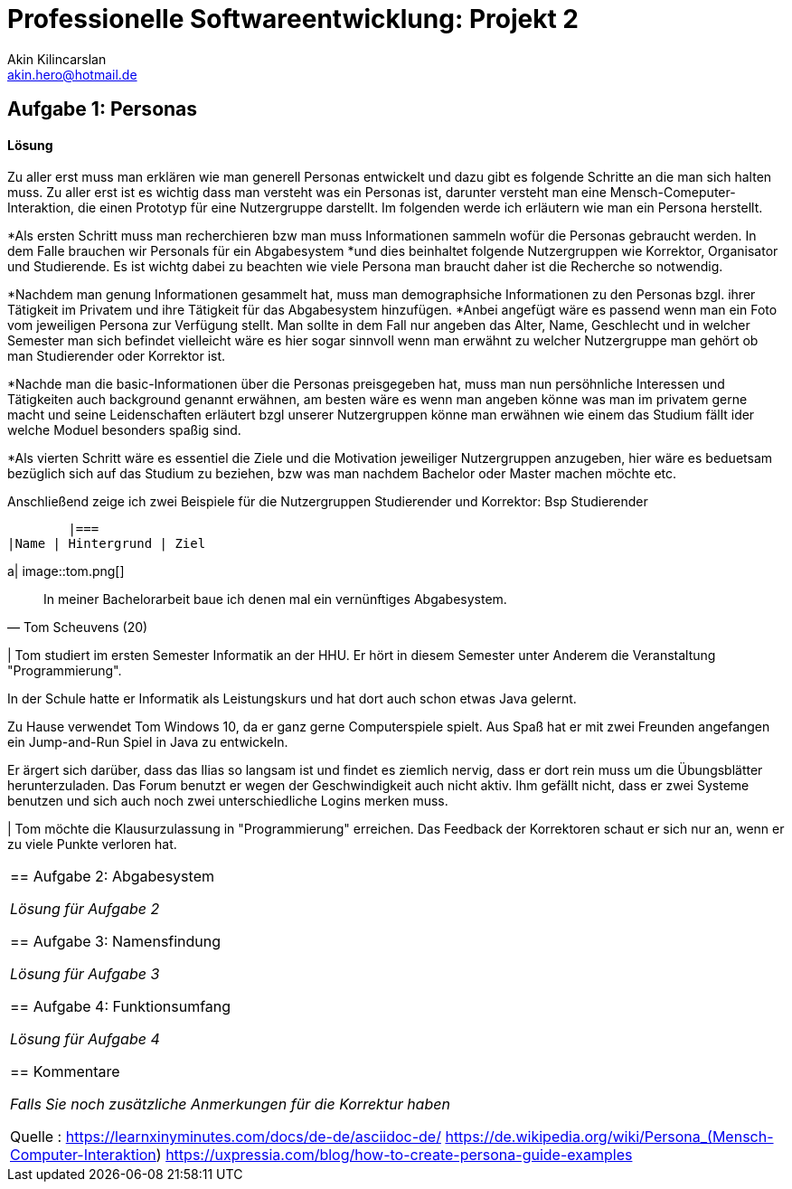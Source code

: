 
 



= Professionelle Softwareentwicklung: Projekt 2
Akin Kilincarslan <akin.hero@hotmail.de>


== Aufgabe 1: Personas
#### Lösung
Zu aller erst muss man erklären wie man generell Personas entwickelt und dazu gibt es folgende Schritte an die man sich halten muss.
Zu aller erst ist es wichtig dass man versteht was ein Personas ist, darunter versteht man eine Mensch-Comeputer-Interaktion, die einen Prototyp für eine Nutzergruppe darstellt.
Im folgenden werde ich erläutern wie man ein Persona herstellt.

*Als ersten Schritt muss man recherchieren bzw man muss Informationen sammeln wofür die Personas gebraucht werden. In dem Falle brauchen wir Personals für ein Abgabesystem 
*und dies beinhaltet folgende Nutzergruppen wie Korrektor, Organisator und Studierende. Es ist wichtg dabei zu beachten wie viele Persona man braucht daher ist die Recherche so notwendig.
	
	
*Nachdem man genung Informationen gesammelt hat, muss man demographsiche Informationen zu den Personas bzgl. ihrer Tätigkeit im Privatem und ihre Tätigkeit für das Abgabesystem hinzufügen.
*Anbei angefügt wäre es passend wenn man ein Foto vom jeweiligen Persona zur Verfügung stellt. Man sollte in dem Fall nur angeben das Alter, Name, Geschlecht und in welcher Semester man sich befindet vielleicht wäre es hier sogar sinnvoll wenn man erwähnt zu welcher Nutzergruppe man gehört ob man Studierender oder Korrektor ist. 
	
	
*Nachde man die basic-Informationen über die Personas preisgegeben hat, muss man nun persöhnliche Interessen und Tätigkeiten auch background genannt erwähnen, am besten wäre es wenn man angeben könne was man im privatem gerne macht und seine Leidenschaften erläutert bzgl unserer Nutzergruppen könne man erwähnen wie einem das Studium fällt ider welche Moduel besonders spaßig sind.
	
	
*Als vierten Schritt wäre es essentiel die Ziele und die Motivation jeweiliger Nutzergruppen anzugeben, hier wäre es beduetsam bezüglich sich auf das Studium zu beziehen, bzw was man nachdem Bachelor oder Master machen möchte etc.
	
	
	
	
Anschließend zeige ich zwei Beispiele für die Nutzergruppen Studierender und Korrektor:
Bsp Studierender
	
	|===
|Name | Hintergrund | Ziel

a| image::tom.png[]

[quote, Tom Scheuvens (20)]
In meiner Bachelorarbeit baue ich denen mal ein vernünftiges Abgabesystem.

| Tom studiert im ersten Semester Informatik an der HHU. Er hört in diesem Semester unter Anderem die Veranstaltung "Programmierung".

In der Schule hatte er Informatik als Leistungskurs und hat dort auch schon etwas Java gelernt.

Zu Hause verwendet Tom Windows 10, da er ganz gerne Computerspiele spielt. Aus Spaß hat er mit zwei Freunden angefangen ein Jump-and-Run Spiel in Java zu entwickeln.

Er ärgert sich darüber, dass das Ilias so langsam ist und findet es ziemlich nervig, dass er dort rein muss um die Übungsblätter herunterzuladen. Das Forum benutzt er wegen der Geschwindigkeit auch nicht aktiv. Ihm gefällt nicht, dass er zwei Systeme benutzen und sich auch noch zwei unterschiedliche Logins merken muss.

| Tom möchte die Klausurzulassung in "Programmierung" erreichen. Das Feedback der Korrektoren schaut er sich nur an, wenn er zu viele Punkte verloren hat.
|===
	
	
	



== Aufgabe 2: Abgabesystem

_Lösung für Aufgabe 2_

== Aufgabe 3: Namensfindung

_Lösung für Aufgabe 3_

== Aufgabe 4: Funktionsumfang

_Lösung für Aufgabe 4_

== Kommentare

_Falls Sie noch zusätzliche Anmerkungen für die Korrektur haben_



Quelle : https://learnxinyminutes.com/docs/de-de/asciidoc-de/
		https://de.wikipedia.org/wiki/Persona_(Mensch-Computer-Interaktion)
		https://uxpressia.com/blog/how-to-create-persona-guide-examples
		